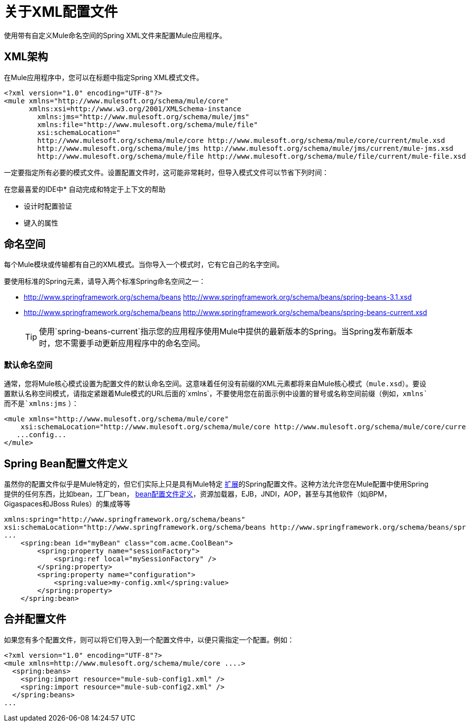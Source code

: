 = 关于XML配置文件
:keywords: configuration, deploy, esb, mule

使用带有自定义Mule命名空间的Spring XML文件来配置Mule应用程序。

==  XML架构

在Mule应用程序中，您可以在标题中指定Spring XML模式文件。

[source,xml, linenums]
----
<?xml version="1.0" encoding="UTF-8"?>
<mule xmlns="http://www.mulesoft.org/schema/mule/core"
      xmlns:xsi=http://www.w3.org/2001/XMLSchema-instance
        xmlns:jms="http://www.mulesoft.org/schema/mule/jms"
        xmlns:file="http://www.mulesoft.org/schema/mule/file"
        xsi:schemaLocation="
        http://www.mulesoft.org/schema/mule/core http://www.mulesoft.org/schema/mule/core/current/mule.xsd
        http://www.mulesoft.org/schema/mule/jms http://www.mulesoft.org/schema/mule/jms/current/mule-jms.xsd
        http://www.mulesoft.org/schema/mule/file http://www.mulesoft.org/schema/mule/file/current/mule-file.xsd">
----

一定要指定所有必要的模式文件。设置配置文件时，这可能非常耗时，但导入模式文件可以节省下列时间：

在您最喜爱的IDE中* 自动完成和特定于上下文的帮助

* 设计时配置验证

* 键入的属性

== 命名空间

每个Mule模块或传输都有自己的XML模式。当你导入一个模式时，它有它自己的名字空间。

要使用标准的Spring元素，请导入两个标准Spring命名空间之一：

*  http://www.springframework.org/schema/beans http://www.springframework.org/schema/beans/spring-beans-3.1.xsd

*  http://www.springframework.org/schema/beans http://www.springframework.org/schema/beans/spring-beans-current.xsd
+
[TIP]
====
使用`spring-beans-current`指示您的应用程序使用Mule中提供的最新版本的Spring。当Spring发布新版本时，您不需要手动更新应用程序中的命名空间。
====

=== 默认命名空间

通常，您将Mule核心模式设置为配置文件的默认命名空间。这意味着任何没有前缀的XML元素都将来自Mule核心模式（`mule.xsd`）。要设置默认名称空间模式，请指定紧跟着Mule模式的URL后面的`xmlns`，不要使用您在前面示例中设置的冒号或名称空间前缀（例如，`xmlns`而不是`xmlns:jms` ）：

[source,xml, linenums]
----
<mule xmlns="http://www.mulesoft.org/schema/mule/core"
    xsi:schemaLocation="http://www.mulesoft.org/schema/mule/core http://www.mulesoft.org/schema/mule/core/current/mule.xsd">
   ...config...
</mule>
----

==  Spring Bean配置文件定义

虽然你的配置文件似乎是Mule特定的，但它们实际上只是具有Mule特定 http://static.springsource.org/spring/docs/current/spring-framework-reference/html/[扩展]的Spring配置文件。这种方法允许您在Mule配置中使用Spring提供的任何东西，比如bean，工厂bean， http://blog.springsource.org/2011/02/11/spring-framework-3-1-m1-released/[bean配置文件定义]，资源加载器，EJB，JNDI，AOP，甚至与其他软件（如jBPM，Gigaspaces和JBoss Rules）的集成等等

[source,xml, linenums]
----
xmlns:spring="http://www.springframework.org/schema/beans"
xsi:schemaLocation="http://www.springframework.org/schema/beans http://www.springframework.org/schema/beans/spring-beans-current.xsd"
...
    <spring:bean id="myBean" class="com.acme.CoolBean">
        <spring:property name="sessionFactory">
            <spring:ref local="mySessionFactory" />
        </spring:property>
        <spring:property name="configuration">
            <spring:value>my-config.xml</spring:value>
        </spring:property>
    </spring:bean>
----

== 合并配置文件

如果您有多个配置文件，则可以将它们导入到一个配置文件中，以便只需指定一个配置。例如：

[source,xml, linenums]
----
<?xml version="1.0" encoding="UTF-8"?>
<mule xmlns=http://www.mulesoft.org/schema/mule/core ....>
  <spring:beans>
    <spring:import resource="mule-sub-config1.xml" />
    <spring:import resource="mule-sub-config2.xml" />
  </spring:beans>
...
----
